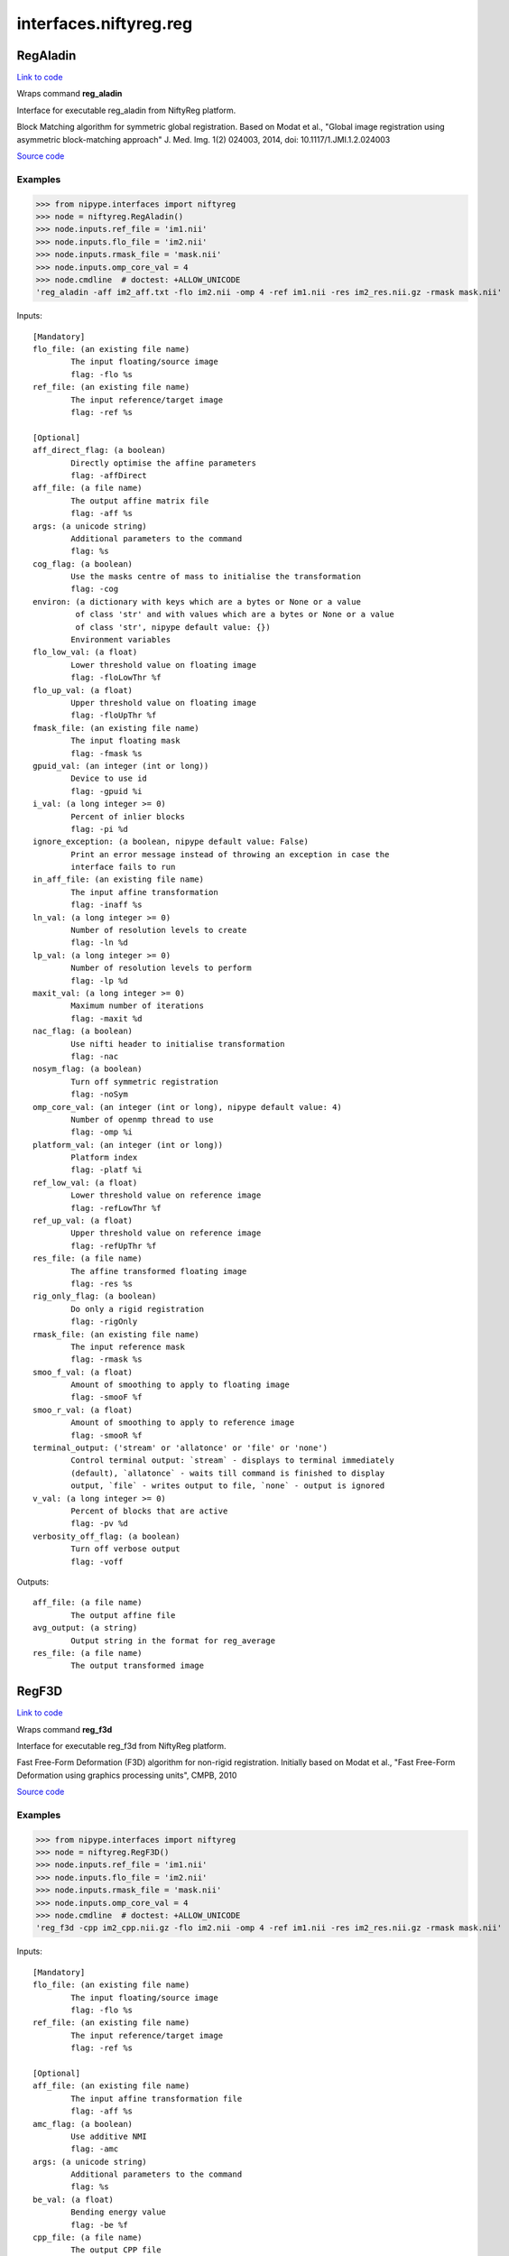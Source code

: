 .. AUTO-GENERATED FILE -- DO NOT EDIT!

interfaces.niftyreg.reg
=======================


.. _nipype.interfaces.niftyreg.reg.RegAladin:


.. index:: RegAladin

RegAladin
---------

`Link to code <http://github.com/nipy/nipype/tree/ec86b7476/nipype/interfaces/niftyreg/reg.py#L141>`__

Wraps command **reg_aladin**

Interface for executable reg_aladin from NiftyReg platform.

Block Matching algorithm for symmetric global registration.
Based on Modat et al., "Global image registration using
asymmetric block-matching approach"
J. Med. Img. 1(2) 024003, 2014, doi: 10.1117/1.JMI.1.2.024003

`Source code <https://cmiclab.cs.ucl.ac.uk/mmodat/niftyreg>`_

Examples
~~~~~~~~
>>> from nipype.interfaces import niftyreg
>>> node = niftyreg.RegAladin()
>>> node.inputs.ref_file = 'im1.nii'
>>> node.inputs.flo_file = 'im2.nii'
>>> node.inputs.rmask_file = 'mask.nii'
>>> node.inputs.omp_core_val = 4
>>> node.cmdline  # doctest: +ALLOW_UNICODE
'reg_aladin -aff im2_aff.txt -flo im2.nii -omp 4 -ref im1.nii -res im2_res.nii.gz -rmask mask.nii'

Inputs::

        [Mandatory]
        flo_file: (an existing file name)
                The input floating/source image
                flag: -flo %s
        ref_file: (an existing file name)
                The input reference/target image
                flag: -ref %s

        [Optional]
        aff_direct_flag: (a boolean)
                Directly optimise the affine parameters
                flag: -affDirect
        aff_file: (a file name)
                The output affine matrix file
                flag: -aff %s
        args: (a unicode string)
                Additional parameters to the command
                flag: %s
        cog_flag: (a boolean)
                Use the masks centre of mass to initialise the transformation
                flag: -cog
        environ: (a dictionary with keys which are a bytes or None or a value
                 of class 'str' and with values which are a bytes or None or a value
                 of class 'str', nipype default value: {})
                Environment variables
        flo_low_val: (a float)
                Lower threshold value on floating image
                flag: -floLowThr %f
        flo_up_val: (a float)
                Upper threshold value on floating image
                flag: -floUpThr %f
        fmask_file: (an existing file name)
                The input floating mask
                flag: -fmask %s
        gpuid_val: (an integer (int or long))
                Device to use id
                flag: -gpuid %i
        i_val: (a long integer >= 0)
                Percent of inlier blocks
                flag: -pi %d
        ignore_exception: (a boolean, nipype default value: False)
                Print an error message instead of throwing an exception in case the
                interface fails to run
        in_aff_file: (an existing file name)
                The input affine transformation
                flag: -inaff %s
        ln_val: (a long integer >= 0)
                Number of resolution levels to create
                flag: -ln %d
        lp_val: (a long integer >= 0)
                Number of resolution levels to perform
                flag: -lp %d
        maxit_val: (a long integer >= 0)
                Maximum number of iterations
                flag: -maxit %d
        nac_flag: (a boolean)
                Use nifti header to initialise transformation
                flag: -nac
        nosym_flag: (a boolean)
                Turn off symmetric registration
                flag: -noSym
        omp_core_val: (an integer (int or long), nipype default value: 4)
                Number of openmp thread to use
                flag: -omp %i
        platform_val: (an integer (int or long))
                Platform index
                flag: -platf %i
        ref_low_val: (a float)
                Lower threshold value on reference image
                flag: -refLowThr %f
        ref_up_val: (a float)
                Upper threshold value on reference image
                flag: -refUpThr %f
        res_file: (a file name)
                The affine transformed floating image
                flag: -res %s
        rig_only_flag: (a boolean)
                Do only a rigid registration
                flag: -rigOnly
        rmask_file: (an existing file name)
                The input reference mask
                flag: -rmask %s
        smoo_f_val: (a float)
                Amount of smoothing to apply to floating image
                flag: -smooF %f
        smoo_r_val: (a float)
                Amount of smoothing to apply to reference image
                flag: -smooR %f
        terminal_output: ('stream' or 'allatonce' or 'file' or 'none')
                Control terminal output: `stream` - displays to terminal immediately
                (default), `allatonce` - waits till command is finished to display
                output, `file` - writes output to file, `none` - output is ignored
        v_val: (a long integer >= 0)
                Percent of blocks that are active
                flag: -pv %d
        verbosity_off_flag: (a boolean)
                Turn off verbose output
                flag: -voff

Outputs::

        aff_file: (a file name)
                The output affine file
        avg_output: (a string)
                Output string in the format for reg_average
        res_file: (a file name)
                The output transformed image

.. _nipype.interfaces.niftyreg.reg.RegF3D:


.. index:: RegF3D

RegF3D
------

`Link to code <http://github.com/nipy/nipype/tree/ec86b7476/nipype/interfaces/niftyreg/reg.py#L353>`__

Wraps command **reg_f3d**

Interface for executable reg_f3d from NiftyReg platform.

Fast Free-Form Deformation (F3D) algorithm for non-rigid registration.
Initially based on Modat et al., "Fast Free-Form Deformation using
graphics processing units", CMPB, 2010

`Source code <https://cmiclab.cs.ucl.ac.uk/mmodat/niftyreg>`_

Examples
~~~~~~~~
>>> from nipype.interfaces import niftyreg
>>> node = niftyreg.RegF3D()
>>> node.inputs.ref_file = 'im1.nii'
>>> node.inputs.flo_file = 'im2.nii'
>>> node.inputs.rmask_file = 'mask.nii'
>>> node.inputs.omp_core_val = 4
>>> node.cmdline  # doctest: +ALLOW_UNICODE
'reg_f3d -cpp im2_cpp.nii.gz -flo im2.nii -omp 4 -ref im1.nii -res im2_res.nii.gz -rmask mask.nii'

Inputs::

        [Mandatory]
        flo_file: (an existing file name)
                The input floating/source image
                flag: -flo %s
        ref_file: (an existing file name)
                The input reference/target image
                flag: -ref %s

        [Optional]
        aff_file: (an existing file name)
                The input affine transformation file
                flag: -aff %s
        amc_flag: (a boolean)
                Use additive NMI
                flag: -amc
        args: (a unicode string)
                Additional parameters to the command
                flag: %s
        be_val: (a float)
                Bending energy value
                flag: -be %f
        cpp_file: (a file name)
                The output CPP file
                flag: -cpp %s
        environ: (a dictionary with keys which are a bytes or None or a value
                 of class 'str' and with values which are a bytes or None or a value
                 of class 'str', nipype default value: {})
                Environment variables
        fbn2_val: (a tuple of the form: (a long integer >= 0, a long integer
                 >= 0))
                Number of bins in the histogram for reference image for given time
                point
                flag: -fbn %d %d
        fbn_val: (a long integer >= 0)
                Number of bins in the histogram for reference image
                flag: --fbn %d
        flo_smooth_val: (a float)
                Smoothing kernel width for floating image
                flag: -smooF %f
        flwth2_thr_val: (a tuple of the form: (a long integer >= 0, a float))
                Lower threshold for floating image at the specified time point
                flag: -fLwTh %d %f
        flwth_thr_val: (a float)
                Lower threshold for floating image
                flag: --fLwTh %f
        fmask_file: (an existing file name)
                Floating image mask
                flag: -fmask %s
        fupth2_thr_val: (a tuple of the form: (a long integer >= 0, a float))
                Upper threshold for floating image at the specified time point
                flag: -fUpTh %d %f
        fupth_thr_val: (a float)
                Upper threshold for floating image
                flag: --fUpTh %f
        ignore_exception: (a boolean, nipype default value: False)
                Print an error message instead of throwing an exception in case the
                interface fails to run
        incpp_file: (an existing file name)
                The input cpp transformation file
                flag: -incpp %s
        jl_val: (a float)
                Log of jacobian of deformation penalty value
                flag: -jl %f
        kld2_flag: (a long integer >= 0)
                Use KL divergence as the similarity measure for a given time point
                flag: -kld %d
        kld_flag: (a boolean)
                Use KL divergence as the similarity measure
                flag: --kld
        le_val: (a float)
                Linear elasticity penalty term
                flag: -le %f
        ln_val: (a long integer >= 0)
                Number of resolution levels to create
                flag: -ln %d
        lncc2_val: (a tuple of the form: (a long integer >= 0, a float))
                SD of the Gaussian for computing LNCC for a given time point
                flag: -lncc %d %f
        lncc_val: (a float)
                SD of the Gaussian for computing LNCC
                flag: --lncc %f
        lp_val: (a long integer >= 0)
                Number of resolution levels to perform
                flag: -lp %d
        maxit_val: (a long integer >= 0)
                Maximum number of iterations per level
                flag: -maxit %d
        nmi_flag: (a boolean)
                use NMI even when other options are specified
                flag: --nmi
        no_app_jl_flag: (a boolean)
                Do not approximate the log of jacobian penalty at control points
                only
                flag: -noAppJL
        noconj_flag: (a boolean)
                Use simple GD optimization
                flag: -noConj
        nopy_flag: (a boolean)
                Do not use the multiresolution approach
                flag: -nopy
        nox_flag: (a boolean)
                Don't optimise in x direction
                flag: -nox
        noy_flag: (a boolean)
                Don't optimise in y direction
                flag: -noy
        noz_flag: (a boolean)
                Don't optimise in z direction
                flag: -noz
        omp_core_val: (an integer (int or long), nipype default value: 4)
                Number of openmp thread to use
                flag: -omp %i
        pad_val: (a float)
                Padding value
                flag: -pad %f
        pert_val: (a long integer >= 0)
                Add perturbation steps after each optimization step
                flag: -pert %d
        rbn2_val: (a tuple of the form: (a long integer >= 0, a long integer
                 >= 0))
                Number of bins in the histogram for reference image for given time
                point
                flag: -rbn %d %d
        rbn_val: (a long integer >= 0)
                Number of bins in the histogram for reference image
                flag: --rbn %d
        ref_smooth_val: (a float)
                Smoothing kernel width for reference image
                flag: -smooR %f
        res_file: (a file name)
                The output resampled image
                flag: -res %s
        rlwth2_thr_val: (a tuple of the form: (a long integer >= 0, a float))
                Lower threshold for reference image at the specified time point
                flag: -rLwTh %d %f
        rlwth_thr_val: (a float)
                Lower threshold for reference image
                flag: --rLwTh %f
        rmask_file: (an existing file name)
                Reference image mask
                flag: -rmask %s
        rupth2_thr_val: (a tuple of the form: (a long integer >= 0, a float))
                Upper threshold for reference image at the specified time point
                flag: -rUpTh %d %f
        rupth_thr_val: (a float)
                Upper threshold for reference image
                flag: --rUpTh %f
        smooth_grad_val: (a float)
                Kernel width for smoothing the metric gradient
                flag: -smoothGrad %f
        ssd2_flag: (a long integer >= 0)
                Use SSD as the similarity measure for a given time point
                flag: -ssd %d
        ssd_flag: (a boolean)
                Use SSD as the similarity measure
                flag: --ssd
        sx_val: (a float)
                Final grid spacing along the x axes
                flag: -sx %f
        sy_val: (a float)
                Final grid spacing along the y axes
                flag: -sy %f
        sz_val: (a float)
                Final grid spacing along the z axes
                flag: -sz %f
        terminal_output: ('stream' or 'allatonce' or 'file' or 'none')
                Control terminal output: `stream` - displays to terminal immediately
                (default), `allatonce` - waits till command is finished to display
                output, `file` - writes output to file, `none` - output is ignored
        vel_flag: (a boolean)
                Use velocity field integration
                flag: -vel
        verbosity_off_flag: (a boolean)
                Turn off verbose output
                flag: -voff

Outputs::

        avg_output: (a string)
                Output string in the format for reg_average
        cpp_file: (a file name)
                The output CPP file
        invcpp_file: (a file name)
                The output inverse CPP file
        invres_file: (a file name)
                The output inverse res file
        res_file: (a file name)
                The output resampled image
